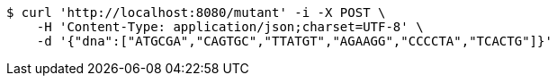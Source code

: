 [source,bash]
----
$ curl 'http://localhost:8080/mutant' -i -X POST \
    -H 'Content-Type: application/json;charset=UTF-8' \
    -d '{"dna":["ATGCGA","CAGTGC","TTATGT","AGAAGG","CCCCTA","TCACTG"]}'
----
